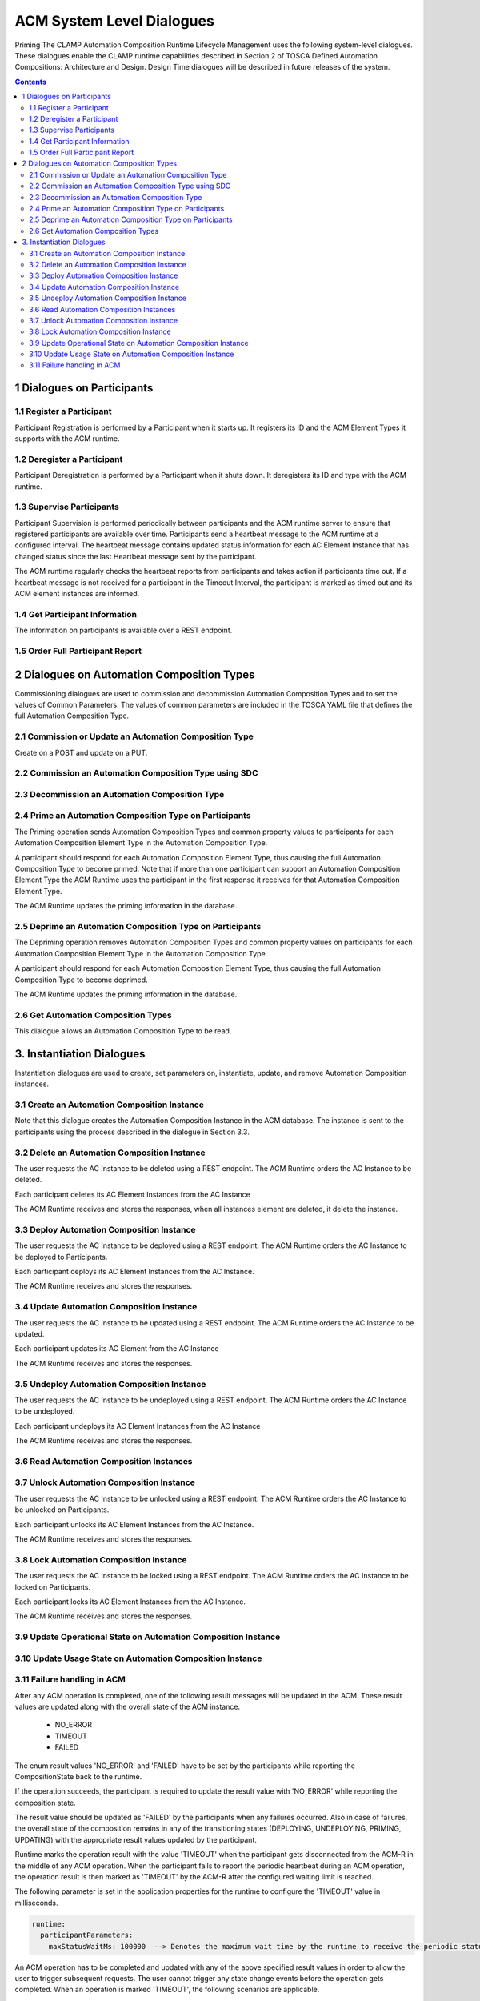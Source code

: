 .. This work is licensed under a Creative Commons Attribution 4.0 International License.

.. _system-level-label:

ACM System Level Dialogues
##########################
Priming The CLAMP Automation Composition Runtime Lifecycle Management uses the following system-level dialogues. These dialogues enable the CLAMP runtime capabilities described in Section 2 of TOSCA Defined Automation Compositions: Architecture and Design. Design Time dialogues will be described in future releases of the system.


.. contents::
    :depth: 4


1 Dialogues on Participants
===========================
1.1 Register a Participant
--------------------------

Participant Registration is performed by a Participant when it starts up. It registers its ID and the ACM Element Types it supports with the ACM runtime.

.. image:: ../images/system-dialogues/RegisterParticipant.png

1.2 Deregister a Participant
----------------------------
Participant Deregistration is performed by a Participant when it shuts down. It deregisters its ID and type with the ACM runtime.

.. image:: ../images/system-dialogues/DeregisterParticipant.png

1.3 Supervise Participants
--------------------------
Participant Supervision is performed periodically between participants and the ACM runtime server to ensure that registered participants are available over time. Participants send a heartbeat message to the ACM runtime at a configured interval. The heartbeat message contains updated status information for each AC Element Instance that has changed status since the last Heartbeat message sent by the participant.

.. image:: ../images/system-dialogues/SuperviseParticipantsStatusUpdate.png

The ACM runtime regularly checks the heartbeat reports from participants and takes action if participants time out. If a heartbeat message is not received for a participant in the Timeout Interval, the participant is marked as timed out and its ACM element instances are informed.

.. image:: ../images/system-dialogues/SuperviseParticipantsTimeout.png

1.4 Get Participant Information
-------------------------------
The information on participants is available over a REST endpoint.

.. image:: ../images/system-dialogues/GetParticipantInformation.png

1.5 Order Full Participant Report
---------------------------------

.. image:: ../images/system-dialogues/FullParticipantReport.png

2 Dialogues on Automation Composition Types
===========================================
Commissioning dialogues are used to commission and decommission Automation Composition Types and to set the values of Common Parameters. The values of common parameters are included in the TOSCA YAML file that defines the full Automation Composition Type.

2.1 Commission or Update an Automation Composition Type
-------------------------------------------------------
Create on a POST and update on a PUT.

.. image:: ../images/system-dialogues/CommissionUpdateAcType.png

2.2 Commission an Automation Composition Type using SDC
-------------------------------------------------------

.. image:: ../images/system-dialogues/CommissionAcTypeSDC.png

2.3 Decommission an Automation Composition Type
-----------------------------------------------

.. image:: ../images/system-dialogues/DecommissionAcType.png

2.4 Prime an Automation Composition Type on Participants
--------------------------------------------------------
The Priming operation sends Automation Composition Types and common property values to participants for each Automation Composition Element Type in the Automation Composition Type.

.. image:: ../images/system-dialogues/PrimeAcTypeOnPpnts.png

A participant should respond for each Automation Composition Element Type, thus causing the full Automation Composition Type to become primed. Note that if more than one participant can support an Automation Composition Element Type the ACM Runtime uses the participant in the first response it receives for that Automation Composition Element Type.

.. image:: ../images/system-dialogues/PrimeAcTypeMultiplePpnts.png

The ACM Runtime updates the priming information in the database.

.. image:: ../images/system-dialogues/PrimeInfoUpdatedInDb.png

2.5 Deprime an Automation Composition Type on Participants
----------------------------------------------------------
The Depriming operation removes Automation Composition Types and common property values on participants for each Automation Composition Element Type in the Automation Composition Type.

.. image:: ../images/system-dialogues/DeprimeOnParticipants.png

A participant should respond for each Automation Composition Element Type, thus causing the full Automation Composition Type to become deprimed.

.. image:: ../images/system-dialogues/DeprimeElements.png

The ACM Runtime updates the priming information in the database.

.. image:: ../images/system-dialogues/UpdateDeprimeInDb.png

2.6 Get Automation Composition Types
------------------------------------
This dialogue allows an Automation Composition Type to be read.

.. image:: ../images/system-dialogues/GetAcTypes.png

3. Instantiation Dialogues
==========================
Instantiation dialogues are used to create, set parameters on, instantiate, update, and remove Automation Composition instances.

3.1 Create an Automation Composition Instance
---------------------------------------------

.. image:: ../images/system-dialogues/CreateAcInstance.png

Note that this dialogue creates the Automation Composition Instance in the ACM database. The instance is sent to the participants using the process described in the dialogue in Section 3.3.

3.2 Delete an Automation Composition Instance
---------------------------------------------
The user requests the AC Instance to be deleted using a REST endpoint. The ACM Runtime orders the AC Instance to be deleted.

.. image:: ../images/system-dialogues/DeleteAcInstance.png

Each participant deletes its AC Element Instances from the AC Instance

.. image:: ../images/system-dialogues/DeleteInstanceElements.png

The ACM Runtime receives and stores the responses, when all instances element are deleted, it delete the instance.

.. image:: ../images/system-dialogues/DeleteResponseStored.png

3.3 Deploy Automation Composition Instance
------------------------------------------
The user requests the AC Instance to be deployed using a REST endpoint. The ACM Runtime orders the AC Instance to be deployed to Participants.

.. image:: ../images/system-dialogues/DeployAcInstance.png

Each participant deploys its AC Element Instances from the AC Instance.

.. image:: ../images/system-dialogues/DeployAcInstanceElements.png

The ACM Runtime receives and stores the responses.

.. image:: ../images/system-dialogues/DeployResponseStored.png

3.4 Update Automation Composition Instance
------------------------------------------
The user requests the AC Instance to be updated using a REST endpoint. The ACM Runtime orders the AC Instance to be updated.

.. image:: ../images/system-dialogues/UpdateAcInstance.png

Each participant updates its AC Element from the AC Instance

.. image:: ../images/system-dialogues/UpdateAcElements.png

The ACM Runtime receives and stores the responses.

.. image:: ../images/system-dialogues/UpdateAcElementsResponse.png

3.5 Undeploy Automation Composition Instance
--------------------------------------------
The user requests the AC Instance to be undeployed using a REST endpoint. The ACM Runtime orders the AC Instance to be undeployed.

.. image:: ../images/system-dialogues/UndeployInstance.png

Each participant undeploys its AC Element Instances from the AC Instance

.. image:: ../images/system-dialogues/UndeployInstanceElements.png

The ACM Runtime receives and stores the responses.

.. image:: ../images/system-dialogues/UndeployResponseStored.png

3.6 Read Automation Composition Instances
-----------------------------------------

.. image:: ../images/system-dialogues/ReadAcInstances.png

3.7 Unlock Automation Composition Instance
------------------------------------------
The user requests the AC Instance to be unlocked using a REST endpoint. The ACM Runtime orders the AC Instance to be unlocked on Participants.

.. image:: ../images/system-dialogues/OrderInstanceUnlock.png

Each participant unlocks its AC Element Instances from the AC Instance.

.. image:: ../images/system-dialogues/UnlockInstanceElements.png

The ACM Runtime receives and stores the responses.

.. image:: ../images/system-dialogues/UnlockResponseStored.png

3.8 Lock Automation Composition Instance
----------------------------------------
The user requests the AC Instance to be locked using a REST endpoint. The ACM Runtime orders the AC Instance to be locked on Participants.

.. image:: ../images/system-dialogues/LockAcInstance.png

Each participant locks its AC Element Instances from the AC Instance.

.. image:: ../images/system-dialogues/LockAcInstanceElements.png

The ACM Runtime receives and stores the responses.

.. image:: ../images/system-dialogues/LockResponseStored.png

3.9 Update Operational State on Automation Composition Instance
---------------------------------------------------------------

.. image:: ../images/system-dialogues/UpdateOperationalState.png

3.10 Update Usage State on Automation Composition Instance
----------------------------------------------------------

.. image:: ../images/system-dialogues/UpdateUsageState.png

3.11 Failure handling in ACM
----------------------------
After any ACM operation is completed, one of the following result messages will be updated in the ACM. These result values are
updated along with the overall state of the ACM instance.

 - NO_ERROR
 - TIMEOUT
 - FAILED

The enum result values 'NO_ERROR' and 'FAILED' have to be set by the participants while reporting the CompositionState back to the runtime.

If the operation succeeds, the participant is required to update the result value with 'NO_ERROR' while reporting the composition state.

.. image:: ../images/system-dialogues/SuccessAcmResult.png

The result value should be updated as 'FAILED' by the participants when any failures occurred.
Also in case of failures, the overall state of the composition remains in any of the transitioning states (DEPLOYING, UNDEPLOYING, PRIMING, UPDATING)
with the appropriate result values updated by the participant.

.. image:: ../images/system-dialogues/FailedAcmResult.png

Runtime marks the operation result with the value 'TIMEOUT' when the participant gets disconnected from the ACM-R in the middle of any ACM operation.
When the participant fails to report the periodic heartbeat during an ACM operation, the operation result is then marked as 'TIMEOUT' by the ACM-R after the configured waiting limit is
reached.

.. image:: ../images/system-dialogues/TimeoutAcmResult.png

The following parameter is set in the application properties for the runtime to configure the 'TIMEOUT' value in milliseconds.

.. code-block:: yaml

        runtime:
          participantParameters:
            maxStatusWaitMs: 100000  --> Denotes the maximum wait time by the runtime to receive the periodic status update from the participants

An ACM operation has to be completed and updated with any of the above specified result values in order to allow the user to trigger subsequent requests.
The user cannot trigger any state change events before the operation gets completed. When an operation is marked 'TIMEOUT', the following scenarios are applicable.

 - The participant might come back ONLINE and complete the operation to mark the result with 'NO_ERROR' or 'FAILED'
 - The user can trigger another state change event to the ACM.

End of Document
















